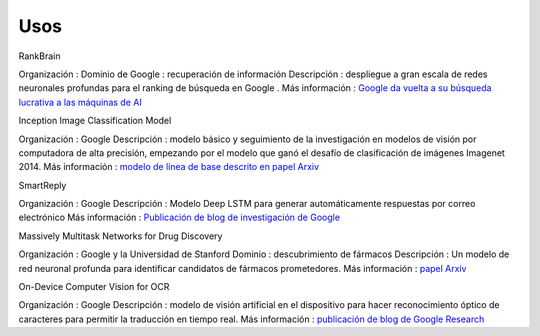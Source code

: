 ====
Usos
====


RankBrain

.. image:: img/TF10.jpg

Organización : Dominio de Google : recuperación de información
Descripción : despliegue a gran escala de redes neuronales profundas para el ranking de búsqueda en Google .
Más información : `Google da vuelta a su búsqueda lucrativa a las máquinas de AI <http://www.bloomberg.com/news/articles/2015-10-26/google-turning-its-lucrative-web-search-over-to-ai-machines>`_

Inception Image Classification Model

.. image:: img/TF11.png

Organización : Google
Descripción : modelo básico y seguimiento de la investigación en modelos de visión por computadora de alta precisión, empezando por el modelo que ganó el desafío de clasificación de imágenes Imagenet 2014. Más información : `modelo de línea de base descrito en papel Arxiv <http://arxiv.org/abs/1409.4842>`_

SmartReply

.. image:: img/TF12.jpg

Organización : Google
Descripción : Modelo Deep LSTM para generar automáticamente respuestas por correo electrónico
Más información : `Publicación de blog de investigación de Google <http://googleresearch.blogspot.com/2015/11/computer-respond-to-this-email.html>`_

Massively Multitask Networks for Drug Discovery

.. image:: img/TF13.jpg

Organización : Google y la Universidad de Stanford
Dominio : descubrimiento de fármacos
Descripción : Un modelo de red neuronal profunda para identificar candidatos de fármacos prometedores.
Más información : `papel Arxiv <http://arxiv.org/abs/1502.02072>`_

On-Device Computer Vision for OCR

.. image:: img/TF14.png

Organización : Google
Descripción : modelo de visión artificial en el dispositivo para hacer reconocimiento óptico de caracteres para permitir la traducción en tiempo real.
Más información : `publicación de blog de Google Research <http://googleresearch.blogspot.com/2015/07/how-google-translate-squeezes-deep.html>`_



